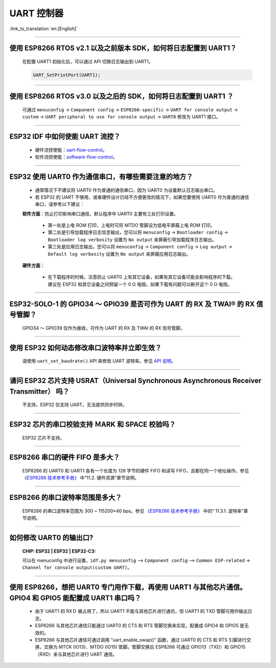 UART 控制器
=============

:link_to_translation:`en:[English]`

.. raw:: html

   <style>
   body {counter-reset: h2}
     h2 {counter-reset: h3}
     h2:before {counter-increment: h2; content: counter(h2) ". "}
     h3:before {counter-increment: h3; content: counter(h2) "." counter(h3) ". "}
     h2.nocount:before, h3.nocount:before, { content: ""; counter-increment: none }
   </style>

--------------

使用 ESP8266 RTOS v2.1 以及之前版本 SDK，如何将日志配置到 UART1？
------------------------------------------------------------------------------

  在配置 UART1 初始化后，可以通过 API 切换日志输出到 UART1。

  .. code-block:: c

    UART_SetPrintPort(UART1);

-----------------

使用 ESP8266 RTOS v3.0 以及之后的 SDK，如何将日志配置到 UART1 ？
------------------------------------------------------------------------------------

  可通过 ``menuconfig`` -> ``Component config`` -> ``ESP8266-specific`` -> ``UART for console output`` -> ``custom`` -> ``UART peripheral to use for console output`` -> ``UART0`` 修改为 UART1 接口。

--------------

ESP32 IDF 中如何使能 UART 流控？
----------------------------------------------

  - 硬件流控使能：`uart-flow-control <https://docs.espressif.com/projects/esp-idf/zh_CN/latest/esp32/api-reference/peripherals/uart.html?highlight=uart%20flow%20control#multiple-steps>`_。
  - 软件流控使能：`software-flow-control <https://docs.espressif.com/projects/esp-idf/zh_CN/latest/esp32/api-reference/peripherals/uart.html?highlight=uart%20flow%20control#software-flow-control>`_。

--------------

ESP32 使用 UART0 作为通信串口，有哪些需要注意的地方？
---------------------------------------------------------

  - 通常情况下不建议将 UART0 作为普通的通信串口，因为 UART0 为设备默认日志输出串口。
  - 若 ESP32 的 UART 不够用，或者硬件设计已经不方便更改的情况下，如果您要使用 UART0 作为普通的通信串口，请参考以下建议：

  **软件方面**：防止打印影响串口通信，默认程序中 UART0 主要有三处打印设置。

    - 第一处是上电 ROM 打印，上电时可将 MTDO 管脚设为低电平屏蔽上电 ROM 打印。
    - 第二处是引导加载程序日志信息输出，您可以将 ``menuconfig`` -> ``Bootloader config`` -> ``Bootloader log verbosity`` 设置为 ``No output`` 来屏蔽引导加载程序日志输出。
    - 第三处是应用日志输出，您可以将 ``menuconfig`` -> ``Component config`` -> ``Log output`` -> ``Default log verbosity`` 设置为 ``No output`` 来屏蔽应用日志输出。
    
  **硬件方面**：

    - 在下载程序的时候，注意防止 UART0 上有其它设备，如果有其它设备可能会影响程序的下载。建议在 ESP32 和其它设备之间预留一个 0 Ω 电阻，如果下载有问题可以断开这个 0 Ω 电阻。

-----------------

ESP32-SOLO-1 的 GPIO34 ～ GPIO39 是否可作为 UART 的 RX 及 TWAI® 的 RX 信号管脚？
--------------------------------------------------------------------------------------------------------

  GPIO34 ～ GPIO39 仅作为接收，可作为 UART 的 RX 及 TWAI 的 RX 信号管脚。
  
---------------

使用 ESP32 如何动态修改串口波特率并立即生效？
---------------------------------------------------------------

  请使用 ``uart_set_baudrate()`` API 来修改 UART 波特率。参见 `API 说明 <https://docs.espressif.com/projects/esp-idf/zh_CN/latest/esp32/api-reference/peripherals/uart.html?highlight=uart_set_baud#_CPPv417uart_get_baudrate11uart_port_tP8uint32_t>`_。

-------------------------------

请问 ESP32 芯片支持 USRAT（Universal Synchronous Asynchronous Receiver Transmitter） 吗？
----------------------------------------------------------------------------------------------------------------------------------------------------------------------

  不支持，ESP32 仅支持 UART，无法提供同步时钟。

-------------------------

ESP32 芯片的串口校验支持 ＭARK 和 SPACE 校验吗？
--------------------------------------------------------------------------------------------------------------------------------------------

  ESP32 芯片不支持。
    
-----------------------

ESP8266 串口的硬件 FIFO 是多大？
----------------------------------------------------------------------------------------------------------------

  ESP8266 的 UART0 和 UART1 各有⼀个⻓度为 128 字节的硬件 FIFO 和读写 FIFO，且都在同⼀个地址操作。参见 `《ESP8266 技术参考手册》 <https://www.espressif.com/sites/default/files/documentation/esp8266-technical_reference_cn.pdf>`_ 中“11.2. 硬件资源”章节说明。

---------------------------

ESP8266 的串⼝波特率范围是多大？
---------------------------------------------------------------------------------------------------------------------------

  ESP8266 的串⼝波特率范围为 300 ~ 115200*40 bps。参见 `《ESP8266 技术参考手册》 <https://www.espressif.com/sites/default/files/documentation/esp8266-technical_reference_cn.pdf>`_ 中的“ 11.3.1. 波特率”章节说明。

-----------------------------------------------------------------------------------------------------

如何修改 UART0 的输出口?
------------------------------------------------------------------------------------------------------------------------------------------------------------------

  :CHIP\: ESP32 | ESP32 | ESP32-C3:

  可以在 menuconfig 中进行设置，``idf.py menuconfig`` —> ``Component config`` —> ``Common ESP-related`` -> ``Channel for console output(custom UART)``。

-----------------

使用 ESP8266，想把 UART0 专门用作下载，再使用 UART1 与其他芯片通信。GPIO4 和 GPIO5 能配置成 UART1 串口吗？
----------------------------------------------------------------------------------------------------------------------------------------------------------------------------------------------------------------------------------------------------------------

  - 由于 UART1 的 RXＤ 被占用了，所以 UART1 不能与其他芯片进行通讯，但 UART1 的 TXD 管脚可用作输出日志。
  - ESP8266 与其他芯片通信只能通过 UART0 的 CTS 和 RTS 管脚交换来实现，配置成 GPIO4 和 GPIO5 是无效的。
  - ESP8266 与其他芯片通信可通过调用 "uart_enable_swap()" 函数，通过 UART0 的 CTS 和 RTS 引脚进行交换，交换为 MTCK (IO13)、MTDO (IO15) 管脚。管脚交换后 ESP8266 可通过 GPIO13（TXD）和 GPIO15（RXD）来与其他芯片进行 UART 通信。